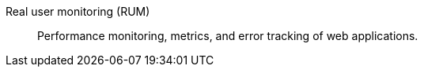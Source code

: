 
[[glossary-real-user-monitoring]] Real user monitoring (RUM)::
Performance monitoring, metrics, and error tracking of web applications.
//Source: Observability
